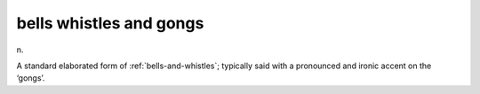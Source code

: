 .. _bells-whistles-and-gongs:

============================================================
bells whistles and gongs
============================================================

n\.

A standard elaborated form of :ref:`bells-and-whistles`\; typically said with a pronounced and ironic accent on the ‘gongs’.

